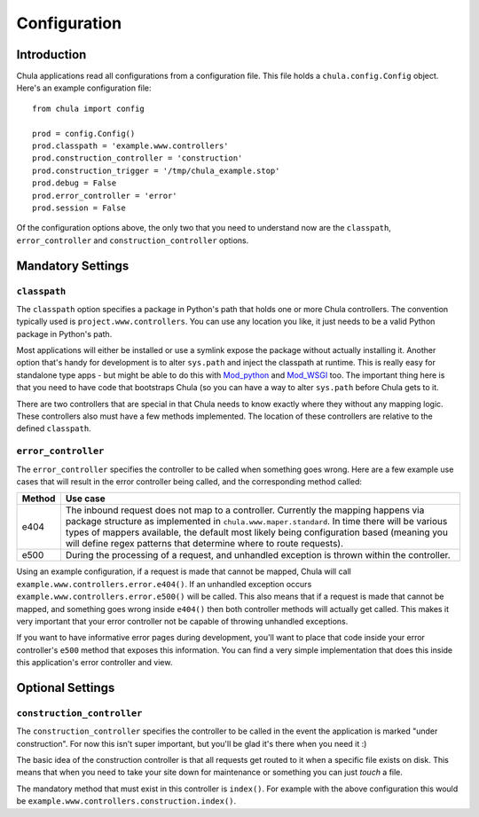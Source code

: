 =============
Configuration
=============

Introduction
++++++++++++

Chula applications read all configurations from a configuration file.
This file holds a ``chula.config.Config`` object.  Here's an example
configuration file::

 from chula import config

 prod = config.Config()
 prod.classpath = 'example.www.controllers'
 prod.construction_controller = 'construction'
 prod.construction_trigger = '/tmp/chula_example.stop'
 prod.debug = False
 prod.error_controller = 'error'
 prod.session = False

Of the configuration options above, the only two that you need to
understand now are the ``classpath``, ``error_controller`` and
``construction_controller`` options.

Mandatory Settings
++++++++++++++++++

``classpath``
-------------

The ``classpath`` option specifies a package in Python's path that
holds one or more Chula controllers.  The convention typically used is
``project.www.controllers``.  You can use any location you like, it
just needs to be a valid Python package in Python's path.

Most applications will either be installed or use a symlink expose the
package without actually installing it.  Another option that's handy
for development is to alter ``sys.path`` and inject the classpath at
runtime.  This is really easy for standalone type apps - but might be
able to do this with Mod_python_ and Mod_WSGI_ too.  The important
thing here is that you need to have code that bootstraps Chula (so you
can have a way to alter ``sys.path`` before Chula gets to it.

There are two controllers that are special in that Chula needs to know
exactly where they without any mapping logic.  These controllers also
must have a few methods implemented.  The location of these
controllers are relative to the defined ``classpath``.

``error_controller``
--------------------

The ``error_controller`` specifies the controller to be called when
something goes wrong.  Here are a few example use cases that will
result in the error controller being called, and the corresponding
method called:
 
======= ====================================================================
Method  Use case
======= ====================================================================
e404    The inbound request does not map to a controller.  Currently the
        mapping happens via package structure as implemented in
        ``chula.www.maper.standard``.  In time there will be various
        types of mappers available, the default most likely being
        configuration based (meaning you will define regex patterns
        that determine where to route requests).
        
e500    During the processing of a request, and unhandled exception is
        thrown within the controller.
======= ====================================================================

Using an example configuration, if a request is made that cannot be
mapped, Chula will call ``example.www.controllers.error.e404()``.  If
an unhandled exception occurs ``example.www.controllers.error.e500()``
will be called.  This also means that if a request is made that cannot
be mapped, and something goes wrong inside ``e404()`` then both
controller methods will actually get called.  This makes it very
important that your error controller not be capable of throwing
unhandled exceptions. 

If you want to have informative error pages during development, you'll
want to place that code inside your error controller's ``e500`` method
that exposes this information.  You can find a very simple
implementation that does this inside this application's error
controller and view.

Optional Settings
+++++++++++++++++

``construction_controller``
---------------------------

The ``construction_controller`` specifies the controller to be called
in the event the application is marked "under construction".  For now
this isn't super important, but you'll be glad it's there when you
need it :)

The basic idea of the construction controller is that all requests get
routed to it when a specific file exists on disk.  This means that
when you need to take your site down for maintenance or something you
can just *touch* a file.

The mandatory method that must exist in this controller is
``index()``.  For example with the above configuration this would be
``example.www.controllers.construction.index()``.

.. _FastCGI: http://en.wikipedia.org/wiki/FastCGI
.. _Memcached: http://www.memcached.org
.. _Mod_python: http://www.modpython.org
.. _Mod_WSGI: http://code.google.com/p/modwsgi/
.. _MySQL: http://www.mysql.org
.. _PostgreSQL: http://www.postgresql.org
